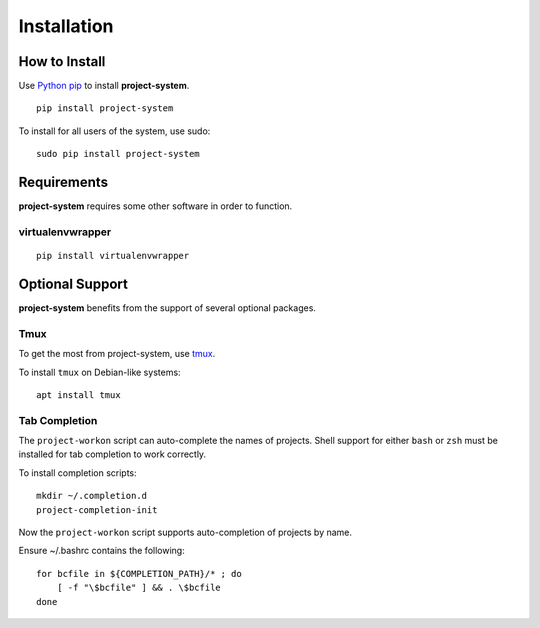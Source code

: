 Installation
============

How to Install
--------------

Use `Python pip <https://pypi.org/project/pip/>`_ to install **project-system**.

::

    pip install project-system

To install for all users of the system, use sudo:

::

    sudo pip install project-system

Requirements
------------

**project-system** requires some other software in order to function.

virtualenvwrapper
^^^^^^^^^^^^^^^^^

::

    pip install virtualenvwrapper

Optional Support
----------------

**project-system** benefits from the support of several optional packages.

Tmux
^^^^

To get the most from project-system, use `tmux <https://github.com/tmux/tmux/wiki>`_.

To install ``tmux`` on Debian-like systems:

::

    apt install tmux

Tab Completion
^^^^^^^^^^^^^^

The ``project-workon`` script can auto-complete the names of projects.
Shell support for either ``bash`` or ``zsh`` must be installed for tab completion to work correctly.

To install completion scripts:

::

    mkdir ~/.completion.d
    project-completion-init

Now the ``project-workon`` script supports auto-completion of projects by name.

Ensure ~/.bashrc contains the following:

::

    for bcfile in ${COMPLETION_PATH}/* ; do
        [ -f "\$bcfile" ] && . \$bcfile
    done

